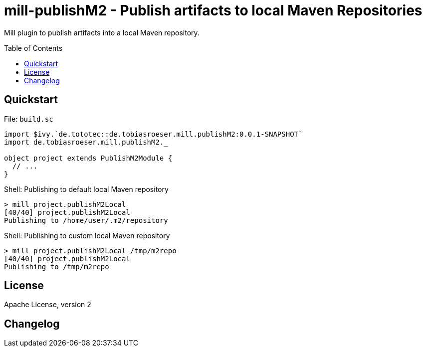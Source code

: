 = mill-publishM2 - Publish artifacts to local Maven Repositories
:mill-publishM2-version: 0.0.1-SNAPSHOT
:toc:
:toc-placement: preamble


Mill plugin to publish artifacts into a local Maven repository.

== Quickstart

.File: `build.sc`
[source,scala,subs="verbatim,attributes"]
----
import $ivy.`de.tototec::de.tobiasroeser.mill.publishM2:{mill-publishM2-version}`
import de.tobiasroeser.mill.publishM2._

object project extends PublishM2Module {
  // ...
}
----

.Shell: Publishing to default local Maven repository
----
> mill project.publishM2Local
[40/40] project.publishM2Local
Publishing to /home/user/.m2/repository
----

.Shell: Publishing to custom local Maven repository
----
> mill project.publishM2Local /tmp/m2repo
[40/40] project.publishM2Local
Publishing to /tmp/m2repo
----

== License

Apache License, version 2

== Changelog

